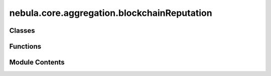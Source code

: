 nebula.core.aggregation.blockchainReputation
============================================

.. py:module:: nebula.core.aggregation.blockchainReputation


Classes
-------

.. autoapisummary::

   nebula.core.aggregation.blockchainReputation.BlockchainReputation
   nebula.core.aggregation.blockchainReputation.BlockchainHandler


Functions
---------

.. autoapisummary::

   nebula.core.aggregation.blockchainReputation.cossim_euclidean
   nebula.core.aggregation.blockchainReputation.print_table
   nebula.core.aggregation.blockchainReputation.print_with_frame


Module Contents
---------------

.. py:function:: cossim_euclidean(model1, model2, similarity)

.. py:class:: BlockchainReputation(similarity_metric = 'CossimEuclid', config=None, **kwargs)

   Bases: :py:obj:`nebula.core.aggregation.aggregator.Aggregator`


   # BAT-SandrinHunkeler (BlockchainReputation)
   Weighted FedAvg by using relative reputation of each model's trainer
   Returns: aggregated model


   .. py:attribute:: ALGORITHM_MAP


   .. py:method:: run_aggregation(model_buffer)


.. py:function:: print_table(title, values, headers)

   Prints a title, all values ordered in a table, with the headers as column titles.
   :param title: Title of the table
   :param values: Rows of table
   :param headers: Column headers of table

   Returns: None, prints output



.. py:function:: print_with_frame(message)

   Prints a large frame with a title inside
   :param message: Title to put into the frame

   Returns: None



.. py:class:: BlockchainHandler(home_address)

   Handles interaction with Oracle and Non-Validator Node of Blockchain Network


   .. py:property:: oracle_url
      :type: str

      :classmethod:



   .. py:property:: rest_header
      :type: Mapping[str, str]

      :classmethod:



   .. py:method:: verify_balance()

      Calls blockchain directly for requesting current balance
      Returns: None




   .. py:method:: report_gas_oracle()

      Reports accumulated gas costs of all transactions made to the blockchain
      Returns: List of all accumulated gas costs per registered node




   .. py:method:: report_reputation_oracle(records)

      Reports reputations used for aggregation
      Returns: None




   .. py:method:: push_opinions(opinion_dict)

      Pushes all locally computed opinions of models to aggregate to the reputation system
      :param opinion_dict: Dict of all names:opinions for writing to the reputation system

      Returns: Json of transaction receipt




   .. py:method:: get_reputations(ip_addresses)

      Requests globally aggregated opinions values from reputation system for computing aggregation weights
      :param ip_addresses: Names of nodes of which the reputation values should be generated

      Returns: Dictionary of name:reputation from the reputation system




   .. py:method:: verify_registration()

      Verifies the successful registration of the node itself,
      executes registration again if reputation system returns false
      Returns: None




   .. py:method:: report_time_oracle(start)

      Reports time used for aggregation
      Returns: None





